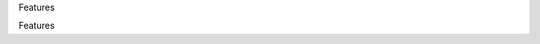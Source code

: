 .. contents::
   :depth: 3
..



.. raw:: html

   <html xmlns:o="3D'urn:schemas-microsoft-com:office:office'" xmlns:w="3D'urn:schemas-microsoft-com:office:word'" xmlns:v="3D'urn:schemas-microsoft-com:vml'" xmlns="3D'urn:w3-org-ns:HTML'">

.. raw:: html

   <head>



.. raw:: html

   <title>

Features

.. raw:: html

   </title>

.. raw:: html

   <!--[if gte mso 9]>
       <xml>
           <o:OfficeDocumentSettings>
               <o:TargetScreenSize>1024x640</o:TargetScreenSize>
               <o:PixelsPerInch>72</o:PixelsPerInch>
               <o:AllowPNG/>
           </o:OfficeDocumentSettings>
           <w:WordDocument>
               <w:View>Print</w:View>
               <w:Zoom>90</w:Zoom>
               <w:DoNotOptimizeForBrowser/>
           </w:WordDocument>
       </xml>
       <![endif]-->

.. raw:: html

   <style>
                   <!--
           @page Section1 {
               size: 8.5in 11.0in;
               margin: 1.0in;
               mso-header-margin: .5in;
               mso-footer-margin: .5in;
               mso-paper-source: 0;
           }

           table {
               border: solid 1px;
               border-collapse: collapse;
           }

           table td, table th {
               border: solid 1px;
               padding: 5px;
           }

           td {
               page-break-inside: avoid;
           }

           tr {
               page-break-after: avoid;
           }

           div.Section1 {
               page: Section1;
           }

           /* Confluence print stylesheet. Common to all themes for print medi=
   a */
   /* Full of !important until we improve batching for print CSS */

   @media print {
       #main {
           padding-bottom: 1em !important; /* The default padding of 6em is to=
   o much for printouts */
       }

       body {
           font-family: Arial, Helvetica, FreeSans, sans-serif;
           font-size: 10pt;
           line-height: 1.2;
       }

       body, #full-height-container, #main, #page, #content, .has-personal-sid=
   ebar #content {
           background: #fff !important;
           color: #000 !important;
           border: 0 !important;
           width: 100% !important;
           height: auto !important;
           min-height: auto !important;
           margin: 0 !important;
           padding: 0 !important;
           display: block !important;
       }

       a, a:link, a:visited, a:focus, a:hover, a:active {
           color: #000;
       }

       #content h1,
       #content h2,
       #content h3,
       #content h4,
       #content h5,
       #content h6 {
           font-family: Arial, Helvetica, FreeSans, sans-serif;
           page-break-after: avoid;
       }

       pre {
           font-family: Monaco, "Courier New", monospace;
       }

       #header,
       .aui-header-inner,
       #navigation,
       #sidebar,
       .sidebar,
       #personal-info-sidebar,
       .ia-fixed-sidebar,
       .page-actions,
       .navmenu,
       .ajs-menu-bar,
       .noprint,
       .inline-control-link,
       .inline-control-link a,
       a.show-labels-editor,
       .global-comment-actions,
       .comment-actions,
       .quick-comment-container,
       #addcomment {
           display: none !important;
       }

       /* CONF-28544 cannot print multiple pages in IE */
       #splitter-content {
           position: relative !important;
       }

       .comment .date::before {
           content: none !important; /* remove middot for print view */
       }

       h1.pagetitle img {
           height: auto;
           width: auto;
       }

       .print-only {
           display: block;
       }

       #footer {
           position: relative !important; /* CONF-17506 Place the footer at en=
   d of the content */
           margin: 0;
           padding: 0;
           background: none;
           clear: both;
       }

       #poweredby {
           border-top: none;
           background: none;
       }

       #poweredby li.print-only {
           display: list-item;
           font-style: italic;
       }

       #poweredby li.noprint {
           display: none;
       }

       /* no width controls in print */
       .wiki-content .table-wrap,
       .wiki-content p,
       .panel .codeContent,
       .panel .codeContent pre,
       .image-wrap {
           overflow: visible !important;
       }

       /* TODO - should this work? */
       #children-section,
       #comments-section .comment,
       #comments-section .comment .comment-body,
       #comments-section .comment .comment-content,
       #comments-section .comment p {
           page-break-inside: avoid;
       }

       #page-children a {
           text-decoration: none;
       }

       /**
        hide twixies

        the specificity here is a hack because print styles
        are getting loaded before the base styles. */
       #comments-section.pageSection .section-header,
       #comments-section.pageSection .section-title,
       #children-section.pageSection .section-header,
       #children-section.pageSection .section-title,
       .children-show-hide {
           padding-left: 0;
           margin-left: 0;
       }

       .children-show-hide.icon {
           display: none;
       }

       /* personal sidebar */
       .has-personal-sidebar #content {
           margin-right: 0px;
       }

       .has-personal-sidebar #content .pageSection {
           margin-right: 0px;
       }

       .no-print, .no-print * {
           display: none !important;
       }
   }
   -->
       </style>

.. raw:: html

   </head>

.. raw:: html

   <body>

.. raw:: html

   <h1>

Features

.. raw:: html

   </h1>

.. raw:: html

   <div class="3D"Section1"">

.. raw:: html
        
    <div class=3D"contentLayout2">

.. raw:: html

   <div class=3D"columnLayout two-equal" data-layout=3D"two-equal">
   <div class=3D"cell normal" data-type=3D"normal">
   <div class=3D"innerCell">
   <div>
   <hr style=3D"margin-left: 15.0px;">
   <span class=3D"confluence-embedded-file-wrapper"><img class=3D"confluence-e=
   mbedded-image confluence-external-resource" src=3D"http://www.astpp.org/ima=
   ges/stories/demo/feature/AccountsManagement.png" data-image-src=3D"http://w=
   ww.astpp.org/images/stories/demo/feature/AccountsManagement.png"></span>
   </div>
   <div>
   <p></p>
   <h2 id=3D"Features-Callingcards">Calling cards</h2>
   <hr style=3D"margin-left: 15.0px;">
   <p style=3D"margin-left: 30.0px;"><span class=3D"confluence-embedded-file-w=
   rapper"><img class=3D"confluence-embedded-image confluence-external-resourc=
   e" src=3D"http://www.astpp.org/images/stories/demo/li_bullets.png" data-ima=
   ge-src=3D"http://www.astpp.org/images/stories/demo/li_bullets.png"></span>
   Manage calling cards easily with card number &amp; pin</p>
   <p style=3D"margin-left: 30.0px;"><span class=3D"confluence-embedded-file-w=
   rapper"><img class=3D"confluence-embedded-image confluence-external-resourc=
   e" src=3D"http://www.astpp.org/images/stories/demo/li_bullets.png" data-ima=
   ge-src=3D"http://www.astpp.org/images/stories/demo/li_bullets.png"></span>
   Bulk calling card generation</p>
   <p style=3D"margin-left: 30.0px;"><span class=3D"confluence-embedded-file-w=
   rapper"><img class=3D"confluence-embedded-image confluence-external-resourc=
   e" src=3D"http://www.astpp.org/images/stories/demo/li_bullets.png" data-ima=
   ge-src=3D"http://www.astpp.org/images/stories/demo/li_bullets.png"></span>
   Export calling cards in CSV</p>
   <p style=3D"margin-left: 30.0px;"><span class=3D"confluence-embedded-file-w=
   rapper"><img class=3D"confluence-embedded-image confluence-external-resourc=
   e" src=3D"http://www.astpp.org/images/stories/demo/li_bullets.png" data-ima=
   ge-src=3D"http://www.astpp.org/images/stories/demo/li_bullets.png"></span>
   Configure your own calling card access numbers</p>
   <p style=3D"margin-left: 30.0px;"><span class=3D"confluence-embedded-file-w=
   rapper"><img class=3D"confluence-embedded-image confluence-external-resourc=
   e" src=3D"http://www.astpp.org/images/stories/demo/li_bullets.png" data-ima=
   ge-src=3D"http://www.astpp.org/images/stories/demo/li_bullets.png"></span>
   Pinless authentication</p>
   <p style=3D"margin-left: 30.0px;"><span class=3D"confluence-embedded-file-w=
   rapper"><img class=3D"confluence-embedded-image confluence-external-resourc=
   e" src=3D"http://www.astpp.org/images/stories/demo/li_bullets.png" data-ima=
   ge-src=3D"http://www.astpp.org/images/stories/demo/li_bullets.png"></span>
   Call Detail report</p>
   <p style=3D"margin-left: 30.0px;"><span class=3D"confluence-embedded-file-w=
   rapper"><img class=3D"confluence-embedded-image confluence-external-resourc=
   e" src=3D"http://www.astpp.org/images/stories/demo/li_bullets.png" data-ima=
   ge-src=3D"http://www.astpp.org/images/stories/demo/li_bullets.png"></span>
   Configurable introduction prompt</p>
   <p style=3D"margin-left: 30.0px;"><span class=3D"confluence-embedded-file-w=
   rapper"><img class=3D"confluence-embedded-image confluence-external-resourc=
   e" src=3D"http://www.astpp.org/images/stories/demo/li_bullets.png" data-ima=
   ge-src=3D"http://www.astpp.org/images/stories/demo/li_bullets.png"></span>
   Various options to enable/disable playback options</p>
   </div>
   <div>
   <p></p>
   </div>
   <p></p>
   <div>
   <p><span class=3D"confluence-embedded-file-wrapper"><img class=3D"confluenc=
   e-embedded-image confluence-external-resource" src=3D"http://www.astpp.org/=
   images/stories/demo/feature/invoicesBilling.png" data-image-src=3D"http://w=
   ww.astpp.org/images/stories/demo/feature/invoicesBilling.png"></span></p>
   <p></p>
   <h2 id=3D"Features-Rategroups/Tariff">Rate groups / Tariff</h2>
   <hr style=3D"margin-left: 15.0px;">
   <p style=3D"margin-left: 30.0px;"><span class=3D"confluence-embedded-file-w=
   rapper"><img class=3D"confluence-embedded-image confluence-external-resourc=
   e" src=3D"http://www.astpp.org/images/stories/demo/li_bullets.png" data-ima=
   ge-src=3D"http://www.astpp.org/images/stories/demo/li_bullets.png"></span>
   Manage rates with ease</p>
   <p style=3D"margin-left: 30.0px;"><span class=3D"confluence-embedded-file-w=
   rapper"><img class=3D"confluence-embedded-image confluence-external-resourc=
   e" src=3D"http://www.astpp.org/images/stories/demo/li_bullets.png" data-ima=
   ge-src=3D"http://www.astpp.org/images/stories/demo/li_bullets.png"></span><
   span>Configure own rate group and assign to customers / resellers (For admi
   n and resellers only)</span></p>
   <p style=3D"margin-left: 30.0px;"><span class=3D"confluence-embedded-file-w=
   rapper"><img class=3D"confluence-embedded-image confluence-external-resourc=
   e" src=3D"http://www.astpp.org/images/stories/demo/li_bullets.png" data-ima=
   ge-src=3D"http://www.astpp.org/images/stories/demo/li_bullets.png"></span>
   Allocate free packages</p>
   <p style=3D"margin-left: 30.0px;"><span class=3D"confluence-embedded-file-w=
   rapper"><img class=3D"confluence-embedded-image confluence-external-resourc=
   e" src=3D"http://www.astpp.org/images/stories/demo/li_bullets.png" data-ima=
   ge-src=3D"http://www.astpp.org/images/stories/demo/li_bullets.png"></span>
   Carrier/trunk selection for outbound call routing for LCR</p>
   <p style=3D"margin-left: 30.0px;"><span class=3D"confluence-embedded-file-w=
   rapper"><img class=3D"confluence-embedded-image confluence-external-resourc=
   e" src=3D"http://www.astpp.org/images/stories/demo/li_bullets.png" data-ima=
   ge-src=3D"http://www.astpp.org/images/stories/demo/li_bullets.png"></span>
   Allow rate group based subscription</p>
   <p></p>
   </div>
   <p></p>
   <div>
   <p></p>
   </div>
   <div>
   <p></p>
   <div>
   <span class=3D"confluence-embedded-file-wrapper"><img class=3D"confluence-e=
   mbedded-image confluence-external-resource" src=3D"http://www.astpp.org/ima=
   ges/stories/demo/feature/RatesandLCR.png" data-image-src=3D"http://www.astp=
   p.org/images/stories/demo/feature/RatesandLCR.png"></span>
   <h2 id=3D"Features-DIDs">DIDs</h2>
   <hr style=3D"margin-left: 15.0px;">
   <p style=3D"margin-left: 30.0px;"><span class=3D"confluence-embedded-file-w=
   rapper"><img class=3D"confluence-embedded-image confluence-external-resourc=
   e" src=3D"http://www.astpp.org/images/stories/demo/li_bullets.png" data-ima=
   ge-src=3D"http://www.astpp.org/images/stories/demo/li_bullets.png"></span>
   Handle incoming calls with various options</p>
   <p style=3D"margin-left: 30.0px;"><span class=3D"confluence-embedded-file-w=
   rapper"><img class=3D"confluence-embedded-image confluence-external-resourc=
   e" src=3D"http://www.astpp.org/images/stories/demo/li_bullets.png" data-ima=
   ge-src=3D"http://www.astpp.org/images/stories/demo/li_bullets.png"></span>
   DID purchase/release option</p>
   <p style=3D"margin-left: 30.0px;"><span class=3D"confluence-embedded-file-w=
   rapper"><img class=3D"confluence-embedded-image confluence-external-resourc=
   e" src=3D"http://www.astpp.org/images/stories/demo/li_bullets.png" data-ima=
   ge-src=3D"http://www.astpp.org/images/stories/demo/li_bullets.png"></span>
   Options to configure setup, monthly fees for DID</p>
   <p style=3D"margin-left: 30.0px;"><span class=3D"confluence-embedded-file-w=
   rapper"><img class=3D"confluence-embedded-image confluence-external-resourc=
   e" src=3D"http://www.astpp.org/images/stories/demo/li_bullets.png" data-ima=
   ge-src=3D"http://www.astpp.org/images/stories/demo/li_bullets.png"></span>
   DID allocation option for admin/reseller</p>
   <p style=3D"margin-left: 30.0px;"><span class=3D"confluence-embedded-file-w=
   rapper"><img class=3D"confluence-embedded-image confluence-external-resourc=
   e" src=3D"http://www.astpp.org/images/stories/demo/li_bullets.png" data-ima=
   ge-src=3D"http://www.astpp.org/images/stories/demo/li_bullets.png"></span>
   Multiple types of routing types</p>
   <p style=3D"margin-left: 30.0px;"><span class=3D"confluence-embedded-file-w=
   rapper"><img class=3D"confluence-embedded-image confluence-external-resourc=
   e" src=3D"http://www.astpp.org/images/stories/demo/li_bullets.png" data-ima=
   ge-src=3D"http://www.astpp.org/images/stories/demo/li_bullets.png"></span>
   DID Billing</p>
   </div>
   </div>
   <p></p>
   <p></p>
   <p></p>
   <div>
   <p></p>
   <div>
   <span class=3D"confluence-embedded-file-wrapper"><img class=3D"confluence-e=
   mbedded-image confluence-external-resource" src=3D"http://www.astpp.org/ima=
   ges/stories/demo/feature/Reports.png" data-image-src=3D"http://www.astpp.or=
   g/images/stories/demo/feature/Reports.png"></span>
   </div>
   </div>
   <p></p>
   <div>
   <p></p>
   <div>
   <h2 id=3D"Features-Configuration/Settings">Configuration / Settings</=
   h2>
   <hr style=3D"margin-left: 15.0px;">
   <p style=3D"margin-left: 30.0px;"><span class=3D"confluence-embedded-file-w=
   rapper"><img class=3D"confluence-embedded-image confluence-external-resourc=
   e" src=3D"http://www.astpp.org/images/stories/demo/li_bullets.png" data-ima=
   ge-src=3D"http://www.astpp.org/images/stories/demo/li_bullets.png"></span>
   Settings</p>
   <p style=3D"margin-left: 60.0px;"><span class=3D"confluence-embedded-file-w=
   rapper"><img class=3D"confluence-embedded-image confluence-external-resourc=
   e" src=3D"http://www.astpp.org/images/stories/demo/li_bullets.png" data-ima=
   ge-src=3D"http://www.astpp.org/images/stories/demo/li_bullets.png"></span>
   Global parameters to manage system</p>
   <p style=3D"margin-left: 60.0px;"><span class=3D"confluence-embedded-file-w=
   rapper"><img class=3D"confluence-embedded-image confluence-external-resourc=
   e" src=3D"http://www.astpp.org/images/stories/demo/li_bullets.png" data-ima=
   ge-src=3D"http://www.astpp.org/images/stories/demo/li_bullets.png"></span>
   Default country, base currency, timezone etc</p>
   <p style=3D"margin-left: 60.0px;"><span class=3D"confluence-embedded-file-w=
   rapper"><img class=3D"confluence-embedded-image confluence-external-resourc=
   e" src=3D"http://www.astpp.org/images/stories/demo/li_bullets.png" data-ima=
   ge-src=3D"http://www.astpp.org/images/stories/demo/li_bullets.png"></span>
   Payment gateway configuration</p>
   <p style=3D"margin-left: 60.0px;"><span class=3D"confluence-embedded-file-w=
   rapper"><img class=3D"confluence-embedded-image confluence-external-resourc=
   e" src=3D"http://www.astpp.org/images/stories/demo/li_bullets.png" data-ima=
   ge-src=3D"http://www.astpp.org/images/stories/demo/li_bullets.png"></span>
   Calling card parameters</p>
   <p style=3D"margin-left: 30.0px;"><span class=3D"confluence-embedded-file-w=
   rapper"><img class=3D"confluence-embedded-image confluence-external-resourc=
   e" src=3D"http://www.astpp.org/images/stories/demo/li_bullets.png" data-ima=
   ge-src=3D"http://www.astpp.org/images/stories/demo/li_bullets.png"></span>
   Invoice configuration</p>
   <p style=3D"margin-left: 30.0px;"><span class=3D"confluence-embedded-file-w=
   rapper"><img class=3D"confluence-embedded-image confluence-external-resourc=
   e" src=3D"http://www.astpp.org/images/stories/demo/li_bullets.png" data-ima=
   ge-src=3D"http://www.astpp.org/images/stories/demo/li_bullets.png"></span>
   One time tax configuration</p>
   <p style=3D"margin-left: 30.0px;"><span class=3D"confluence-embedded-file-w=
   rapper"><img class=3D"confluence-embedded-image confluence-external-resourc=
   e" src=3D"http://www.astpp.org/images/stories/demo/li_bullets.png" data-ima=
   ge-src=3D"http://www.astpp.org/images/stories/demo/li_bullets.png"></span>
   Email template</p>
   </div>
   </div>
   <div>
   <p></p>
   <p></p>
   <div>
   <span class=3D"confluence-embedded-file-wrapper"><img class=3D"confluence-e=
   mbedded-image confluence-external-resource" src=3D"http://www.astpp.org/ima=
   ges/stories/demo/feature/Paypalpaymentgateway.png" data-image-src=3D"http:/=
   /www.astpp.org/images/stories/demo/feature/Paypalpaymentgateway.png"></span=
   >
   </div>
   </div>
   <h2 id=3D"Features-"><span style=3D"color: rgb(51,102,255);">
   <br></span></h2>
   </div>
   </div>
   <div class=3D"cell normal" data-type=3D"normal">
   <div class=3D"innerCell">
   <h2 id=3D"Features-Accountsmanagement"><span>Accounts management</span></h2=
   >
   <div>
   <span style=3D"color: rgb(44,44,45);">Admin</span>
   <p style=3D"margin-left: 30.0px;"><span class=3D"confluence-embedded-file-w=
   rapper"><img class=3D"confluence-embedded-image confluence-external-resourc=
   e" src=3D"http://www.astpp.org/images/stories/demo/li_bullets.png" data-ima=
   ge-src=3D"http://www.astpp.org/images/stories/demo/li_bullets.png"></span>
   Can manage entire system</p>
   <p style=3D"margin-left: 30.0px;"><span class=3D"confluence-embedded-file-w=
   rapper"><img class=3D"confluence-embedded-image confluence-external-resourc=
   e" src=3D"http://www.astpp.org/images/stories/demo/li_bullets.png" data-ima=
   ge-src=3D"http://www.astpp.org/images/stories/demo/li_bullets.png"></span>
   Able to manage multiple admins and subadmins</p>
   </div>
   <div>
   <span style=3D"color: rgb(44,44,45);">Reseller</span>
   <p style=3D"margin-left: 30.0px;"><span class=3D"confluence-embedded-file-w=
   rapper"><img class=3D"confluence-embedded-image confluence-external-resourc=
   e" src=3D"http://www.astpp.org/images/stories/demo/li_bullets.png" data-ima=
   ge-src=3D"http://www.astpp.org/images/stories/demo/li_bullets.png"></span>
   Multi-layer reseller support (Unlimited)</p>
   <p style=3D"margin-left: 30.0px;"><span class=3D"confluence-embedded-file-w=
   rapper"><img class=3D"confluence-embedded-image confluence-external-resourc=
   e" src=3D"http://www.astpp.org/images/stories/demo/li_bullets.png" data-ima=
   ge-src=3D"http://www.astpp.org/images/stories/demo/li_bullets.png"></span>
   Own customer management</p>
   <p style=3D"margin-left: 30.0px;"><span class=3D"confluence-embedded-file-w=
   rapper"><img class=3D"confluence-embedded-image confluence-external-resourc=
   e" src=3D"http://www.astpp.org/images/stories/demo/li_bullets.png" data-ima=
   ge-src=3D"http://www.astpp.org/images/stories/demo/li_bullets.png"></span>
   Rates management</p>
   <p style=3D"margin-left: 30.0px;"><span class=3D"confluence-embedded-file-w=
   rapper"><img class=3D"confluence-embedded-image confluence-external-resourc=
   e" src=3D"http://www.astpp.org/images/stories/demo/li_bullets.png" data-ima=
   ge-src=3D"http://www.astpp.org/images/stories/demo/li_bullets.png"></span>
   Invoice management</p>
   <p style=3D"margin-left: 30.0px;"><span class=3D"confluence-embedded-file-w=
   rapper"><img class=3D"confluence-embedded-image confluence-external-resourc=
   e" src=3D"http://www.astpp.org/images/stories/demo/li_bullets.png" data-ima=
   ge-src=3D"http://www.astpp.org/images/stories/demo/li_bullets.png"></span>
   Reports</p>
   <p style=3D"margin-left: 30.0px;"><span class=3D"confluence-embedded-file-w=
   rapper"><img class=3D"confluence-embedded-image confluence-external-resourc=
   e" src=3D"http://www.astpp.org/images/stories/demo/li_bullets.png" data-ima=
   ge-src=3D"http://www.astpp.org/images/stories/demo/li_bullets.png"></span>
   Reseller portal</p>
   </div>
   <div>
   <span style=3D"color: rgb(44,44,45);">Customer / Provider</span>
   <p style=3D"margin-left: 30.0px;"><span class=3D"confluence-embedded-file-w=
   rapper"><img class=3D"confluence-embedded-image confluence-external-resourc=
   e" src=3D"http://www.astpp.org/images/stories/demo/li_bullets.png" data-ima=
   ge-src=3D"http://www.astpp.org/images/stories/demo/li_bullets.png"></span>
   Postpaid/prepaid customers</p>
   <p style=3D"margin-left: 30.0px;"><span class=3D"confluence-embedded-file-w=
   rapper"><img class=3D"confluence-embedded-image confluence-external-resourc=
   e" src=3D"http://www.astpp.org/images/stories/demo/li_bullets.png" data-ima=
   ge-src=3D"http://www.astpp.org/images/stories/demo/li_bullets.png"></span>
   IP based authentications</p>
   <p style=3D"margin-left: 30.0px;"><span class=3D"confluence-embedded-file-w=
   rapper"><img class=3D"confluence-embedded-image confluence-external-resourc=
   e" src=3D"http://www.astpp.org/images/stories/demo/li_bullets.png" data-ima=
   ge-src=3D"http://www.astpp.org/images/stories/demo/li_bullets.png"></span>
   SIP Device management</p>
   <p style=3D"margin-left: 30.0px;"><span class=3D"confluence-embedded-file-w=
   rapper"><img class=3D"confluence-embedded-image confluence-external-resourc=
   e" src=3D"http://www.astpp.org/images/stories/demo/li_bullets.png" data-ima=
   ge-src=3D"http://www.astpp.org/images/stories/demo/li_bullets.png"></span>
   Invoices</p>
   <p style=3D"margin-left: 30.0px;"><span class=3D"confluence-embedded-file-w=
   rapper"><img class=3D"confluence-embedded-image confluence-external-resourc=
   e" src=3D"http://www.astpp.org/images/stories/demo/li_bullets.png" data-ima=
   ge-src=3D"http://www.astpp.org/images/stories/demo/li_bullets.png"></span>
   My Rates Reports</p>
   <p style=3D"margin-left: 30.0px;"><span class=3D"confluence-embedded-file-w=
   rapper"><img class=3D"confluence-embedded-image confluence-external-resourc=
   e" src=3D"http://www.astpp.org/images/stories/demo/li_bullets.png" data-ima=
   ge-src=3D"http://www.astpp.org/images/stories/demo/li_bullets.png"></span>
   Customer portal</p>
   </div>
   <p></p>
   <p></p>
   <p><span class=3D"confluence-embedded-file-wrapper"><img class=3D"confluenc=
   e-embedded-image confluence-external-resource" src=3D"http://www.astpp.org/=
   images/stories/demo/feature/Callingcards.png" data-image-src=3D"http://www.=
   astpp.org/images/stories/demo/feature/Callingcards.png"></span></p>
   <p></p>
   <p></p>
   <p></p>
   <div>
   <h2 id=3D"Features-Invoices/Billing">Invoices / Billing</h2>
   <hr style=3D"margin-left: 15.0px;">
   <p><span class=3D"confluence-embedded-file-wrapper"><img class=3D"confluenc=
   e-embedded-image confluence-external-resource" src=3D"http://www.astpp.org/=
   images/stories/demo/li_bullets.png" data-image-src=3D"http://www.astpp.org/=
   images/stories/demo/li_bullets.png"></span>Invoice &amp; Receipt mana
   gement</p>
   <p><span class=3D"confluence-embedded-file-wrapper"><img class=3D"confluenc=
   e-embedded-image confluence-external-resource" src=3D"http://www.astpp.org/=
   images/stories/demo/li_bullets.png" data-image-src=3D"http://www.astpp.org/=
   images/stories/demo/li_bullets.png"></span>Personalize invoicing info
   rmation for reseller</p>
   <p><span class=3D"confluence-embedded-file-wrapper"><img class=3D"confluenc=
   e-embedded-image confluence-external-resource" src=3D"http://www.astpp.org/=
   images/stories/demo/li_bullets.png" data-image-src=3D"http://www.astpp.org/=
   images/stories/demo/li_bullets.png"></span><span>Can configure his own comp
   any name &amp; address which will be included in invoice pdf</span></p>
   <p><span class=3D"confluence-embedded-file-wrapper"><img class=3D"confluenc=
   e-embedded-image confluence-external-resource" src=3D"http://www.astpp.org/=
   images/stories/demo/li_bullets.png" data-image-src=3D"http://www.astpp.org/=
   images/stories/demo/li_bullets.png"></span>One time Tax Configuration
   </p>
   <p><span class=3D"confluence-embedded-file-wrapper"><img class=3D"confluenc=
   e-embedded-image confluence-external-resource" src=3D"http://www.astpp.org/=
   images/stories/demo/li_bullets.png" data-image-src=3D"http://www.astpp.org/=
   images/stories/demo/li_bullets.png"></span><span>Includes CDR charges, Subs
   cription fees, DID charges and other type of post charges or package charge
   s.</span></p>
   <p><span class=3D"confluence-embedded-file-wrapper"><img class=3D"confluenc=
   e-embedded-image confluence-external-resource" src=3D"http://www.astpp.org/=
   images/stories/demo/li_bullets.png" data-image-src=3D"http://www.astpp.org/=
   images/stories/demo/li_bullets.png"></span>Configurable invoice date 
   for each customer</p>
   <p><span class=3D"confluence-embedded-file-wrapper"><img class=3D"confluenc=
   e-embedded-image confluence-external-resource" src=3D"http://www.astpp.org/=
   images/stories/demo/li_bullets.png" data-image-src=3D"http://www.astpp.org/=
   images/stories/demo/li_bullets.png"></span>Send email upon invoice ge
   neration</p>
   <p></p>
   </div>
   <p></p>
   <p><span class=3D"confluence-embedded-file-wrapper"><img class=3D"confluenc=
   e-embedded-image confluence-external-resource" src=3D"http://www.astpp.org/=
   images/stories/demo/feature/RategroupsTariff.png" data-image-src=3D"http://=
   www.astpp.org/images/stories/demo/feature/RategroupsTariff.png"></span></p>
   <p></p>
   <p></p>
   <div>
   <h2 id=3D"Features-RatesandLCR">Rates and LCR</h2>
   <hr style=3D"margin-left: 15.0px;">
   <p style=3D"margin-left: 30.0px;"><span class=3D"confluence-embedded-file-w=
   rapper"><img class=3D"confluence-embedded-image confluence-external-resourc=
   e" src=3D"http://www.astpp.org/images/stories/demo/li_bullets.png" data-ima=
   ge-src=3D"http://www.astpp.org/images/stories/demo/li_bullets.png"></span>
   Least cost routing on carrier/termination rates</p>
   <p style=3D"margin-left: 30.0px;"><span class=3D"confluence-embedded-file-w=
   rapper"><img class=3D"confluence-embedded-image confluence-external-resourc=
   e" src=3D"http://www.astpp.org/images/stories/demo/li_bullets.png" data-ima=
   ge-src=3D"http://www.astpp.org/images/stories/demo/li_bullets.png"></span>
   Option to define connect cost</p>
   <p style=3D"margin-left: 30.0px;"><span class=3D"confluence-embedded-file-w=
   rapper"><img class=3D"confluence-embedded-image confluence-external-resourc=
   e" src=3D"http://www.astpp.org/images/stories/demo/li_bullets.png" data-ima=
   ge-src=3D"http://www.astpp.org/images/stories/demo/li_bullets.png"></span>
   Import feature</p>
   <p style=3D"margin-left: 30.0px;"><span class=3D"confluence-embedded-file-w=
   rapper"><img class=3D"confluence-embedded-image confluence-external-resourc=
   e" src=3D"http://www.astpp.org/images/stories/demo/li_bullets.png" data-ima=
   ge-src=3D"http://www.astpp.org/images/stories/demo/li_bullets.png"></span>
   Batch update for easy bulk rates updation</p>
   <p style=3D"margin-left: 30.0px;"><span class=3D"confluence-embedded-file-w=
   rapper"><img class=3D"confluence-embedded-image confluence-external-resourc=
   e" src=3D"http://www.astpp.org/images/stories/demo/li_bullets.png" data-ima=
   ge-src=3D"http://www.astpp.org/images/stories/demo/li_bullets.png"></span>
   Force routing configuration in origination rates</p>
   <p style=3D"margin-left: 30.0px;"><span class=3D"confluence-embedded-file-w=
   rapper"><img class=3D"confluence-embedded-image confluence-external-resourc=
   e" src=3D"http://www.astpp.org/images/stories/demo/li_bullets.png" data-ima=
   ge-src=3D"http://www.astpp.org/images/stories/demo/li_bullets.png"></span>
   Carrier failover</p>
   <p></p>
   <p></p>
   </div>
   <p><span class=3D"confluence-embedded-file-wrapper"><img class=3D"confluenc=
   e-embedded-image confluence-external-resource" src=3D"http://www.astpp.org/=
   images/stories/demo/feature/DIDs.png" data-image-src=3D"http://www.astpp.or=
   g/images/stories/demo/feature/DIDs.png"></span></p>
   <p></p>
   <p></p>
   <div>
    <h2 id=3D"Features-Reports">&Reports</h2>
   <hr style=3D"margin-left: 15.0px;">
   <p style=3D"margin-left: 30.0px;"><span class=3D"confluence-embedded-file-w=
   rapper"><img class=3D"confluence-embedded-image confluence-external-resourc=
   e" src=3D"http://www.astpp.org/images/stories/demo/li_bullets.png" data-ima=
   ge-src=3D"http://www.astpp.org/images/stories/demo/li_bullets.png"></span>
   Call detail reports</p>
   <p style=3D"margin-left: 30.0px;"><span class=3D"confluence-embedded-file-w=
   rapper"><img class=3D"confluence-embedded-image confluence-external-resourc=
   e" src=3D"http://www.astpp.org/images/stories/demo/li_bullets.png" data-ima=
   ge-src=3D"http://www.astpp.org/images/stories/demo/li_bullets.png"></span>
   Summary reports (display usage of prefix, ACD, MCD, profit, Billable s
   econds)</p>
   <p style=3D"margin-left: 30.0px;"><span class=3D"confluence-embedded-file-w=
   rapper"><img class=3D"confluence-embedded-image confluence-external-resourc=
   e" src=3D"http://www.astpp.org/images/stories/demo/li_bullets.png" data-ima=
   ge-src=3D"http://www.astpp.org/images/stories/demo/li_bullets.png"></span>
   Trunk stats</p>
   <p style=3D"margin-left: 30.0px;"><span class=3D"confluence-embedded-file-w=
   rapper"><img class=3D"confluence-embedded-image confluence-external-resourc=
   e" src=3D"http://www.astpp.org/images/stories/demo/li_bullets.png" data-ima=
   ge-src=3D"http://www.astpp.org/images/stories/demo/li_bullets.png"></span>
   Live call report</p>
   <p style=3D"margin-left: 30.0px;"><span class=3D"confluence-embedded-file-w=
   rapper"><img class=3D"confluence-embedded-image confluence-external-resourc=
   e" src=3D"http://www.astpp.org/images/stories/demo/li_bullets.png" data-ima=
   ge-src=3D"http://www.astpp.org/images/stories/demo/li_bullets.png"></span>
   Payment report</p>
   <p style=3D"margin-left: 30.0px;"><span class=3D"confluence-embedded-file-w=
   rapper"><img class=3D"confluence-embedded-image confluence-external-resourc=
   e" src=3D"http://www.astpp.org/images/stories/demo/li_bullets.png" data-ima=
   ge-src=3D"http://www.astpp.org/images/stories/demo/li_bullets.png"></span>
   Export to csv</p>
   <p>&</p>
   <p>&</p>
   <p>&</p>
   </div>
   <p><span class=3D"confluence-embedded-file-wrapper"><img class=3D"confluenc=
   e-embedded-image confluence-external-resource" src=3D"http://www.astpp.org/=
   images/stories/demo/feature/ConfigurationSettings.png" data-image-src=3D"ht=
   tp://www.astpp.org/images/stories/demo/feature/ConfigurationSettings.png">
   </span></p>
   <p>&</p>
   <p>&</p>
   <p>&</p>
   <div>
   <h2 id=3D"Features-Paypalpaymentgateway">&Paypal payment gateway</h2>
   <hr style=3D"margin-left: 15.0px;">
   <p style=3D"margin-left: 30.0px;"><span class=3D"confluence-embedded-file-w=
   rapper"><img class=3D"confluence-embedded-image confluence-external-resourc=
   e" src=3D"http://www.astpp.org/images/stories/demo/li_bullets.png" data-ima=
   ge-src=3D"http://www.astpp.org/images/stories/demo/li_bullets.png"></span>
   Configure your own paypal id to receive payments</p>
   <p style=3D"margin-left: 30.0px;"><span class=3D"confluence-embedded-file-w=
   rapper"><img class=3D"confluence-embedded-image confluence-external-resourc=
   e" src=3D"http://www.astpp.org/images/stories/demo/li_bullets.png" data-ima=
   ge-src=3D"http://www.astpp.org/images/stories/demo/li_bullets.png"></span>
   Top Up/Recharge accounts quickly and get balance in real time</p>
   </div>
   </div>
   </div>
   </div>



.. raw:: html

   <div class="3D"innerCell"">


.. raw:: html

   <p>



.. raw:: html

   </p>

.. raw:: html

   </div>



.. raw:: html

   </div>



.. raw:: html

   <div class="3D"innerCell"">



.. raw:: html

   <p>



.. raw:: html

   </p>

.. raw:: html

   <p>



.. raw:: html

   </p>

.. raw:: html

   </div>



.. raw:: html

   </div>



.. raw:: html

   </div>



.. raw:: html

   </div>

.. raw:: html

   </div>

.. raw:: html

   </body>

.. raw:: html

   </html>
